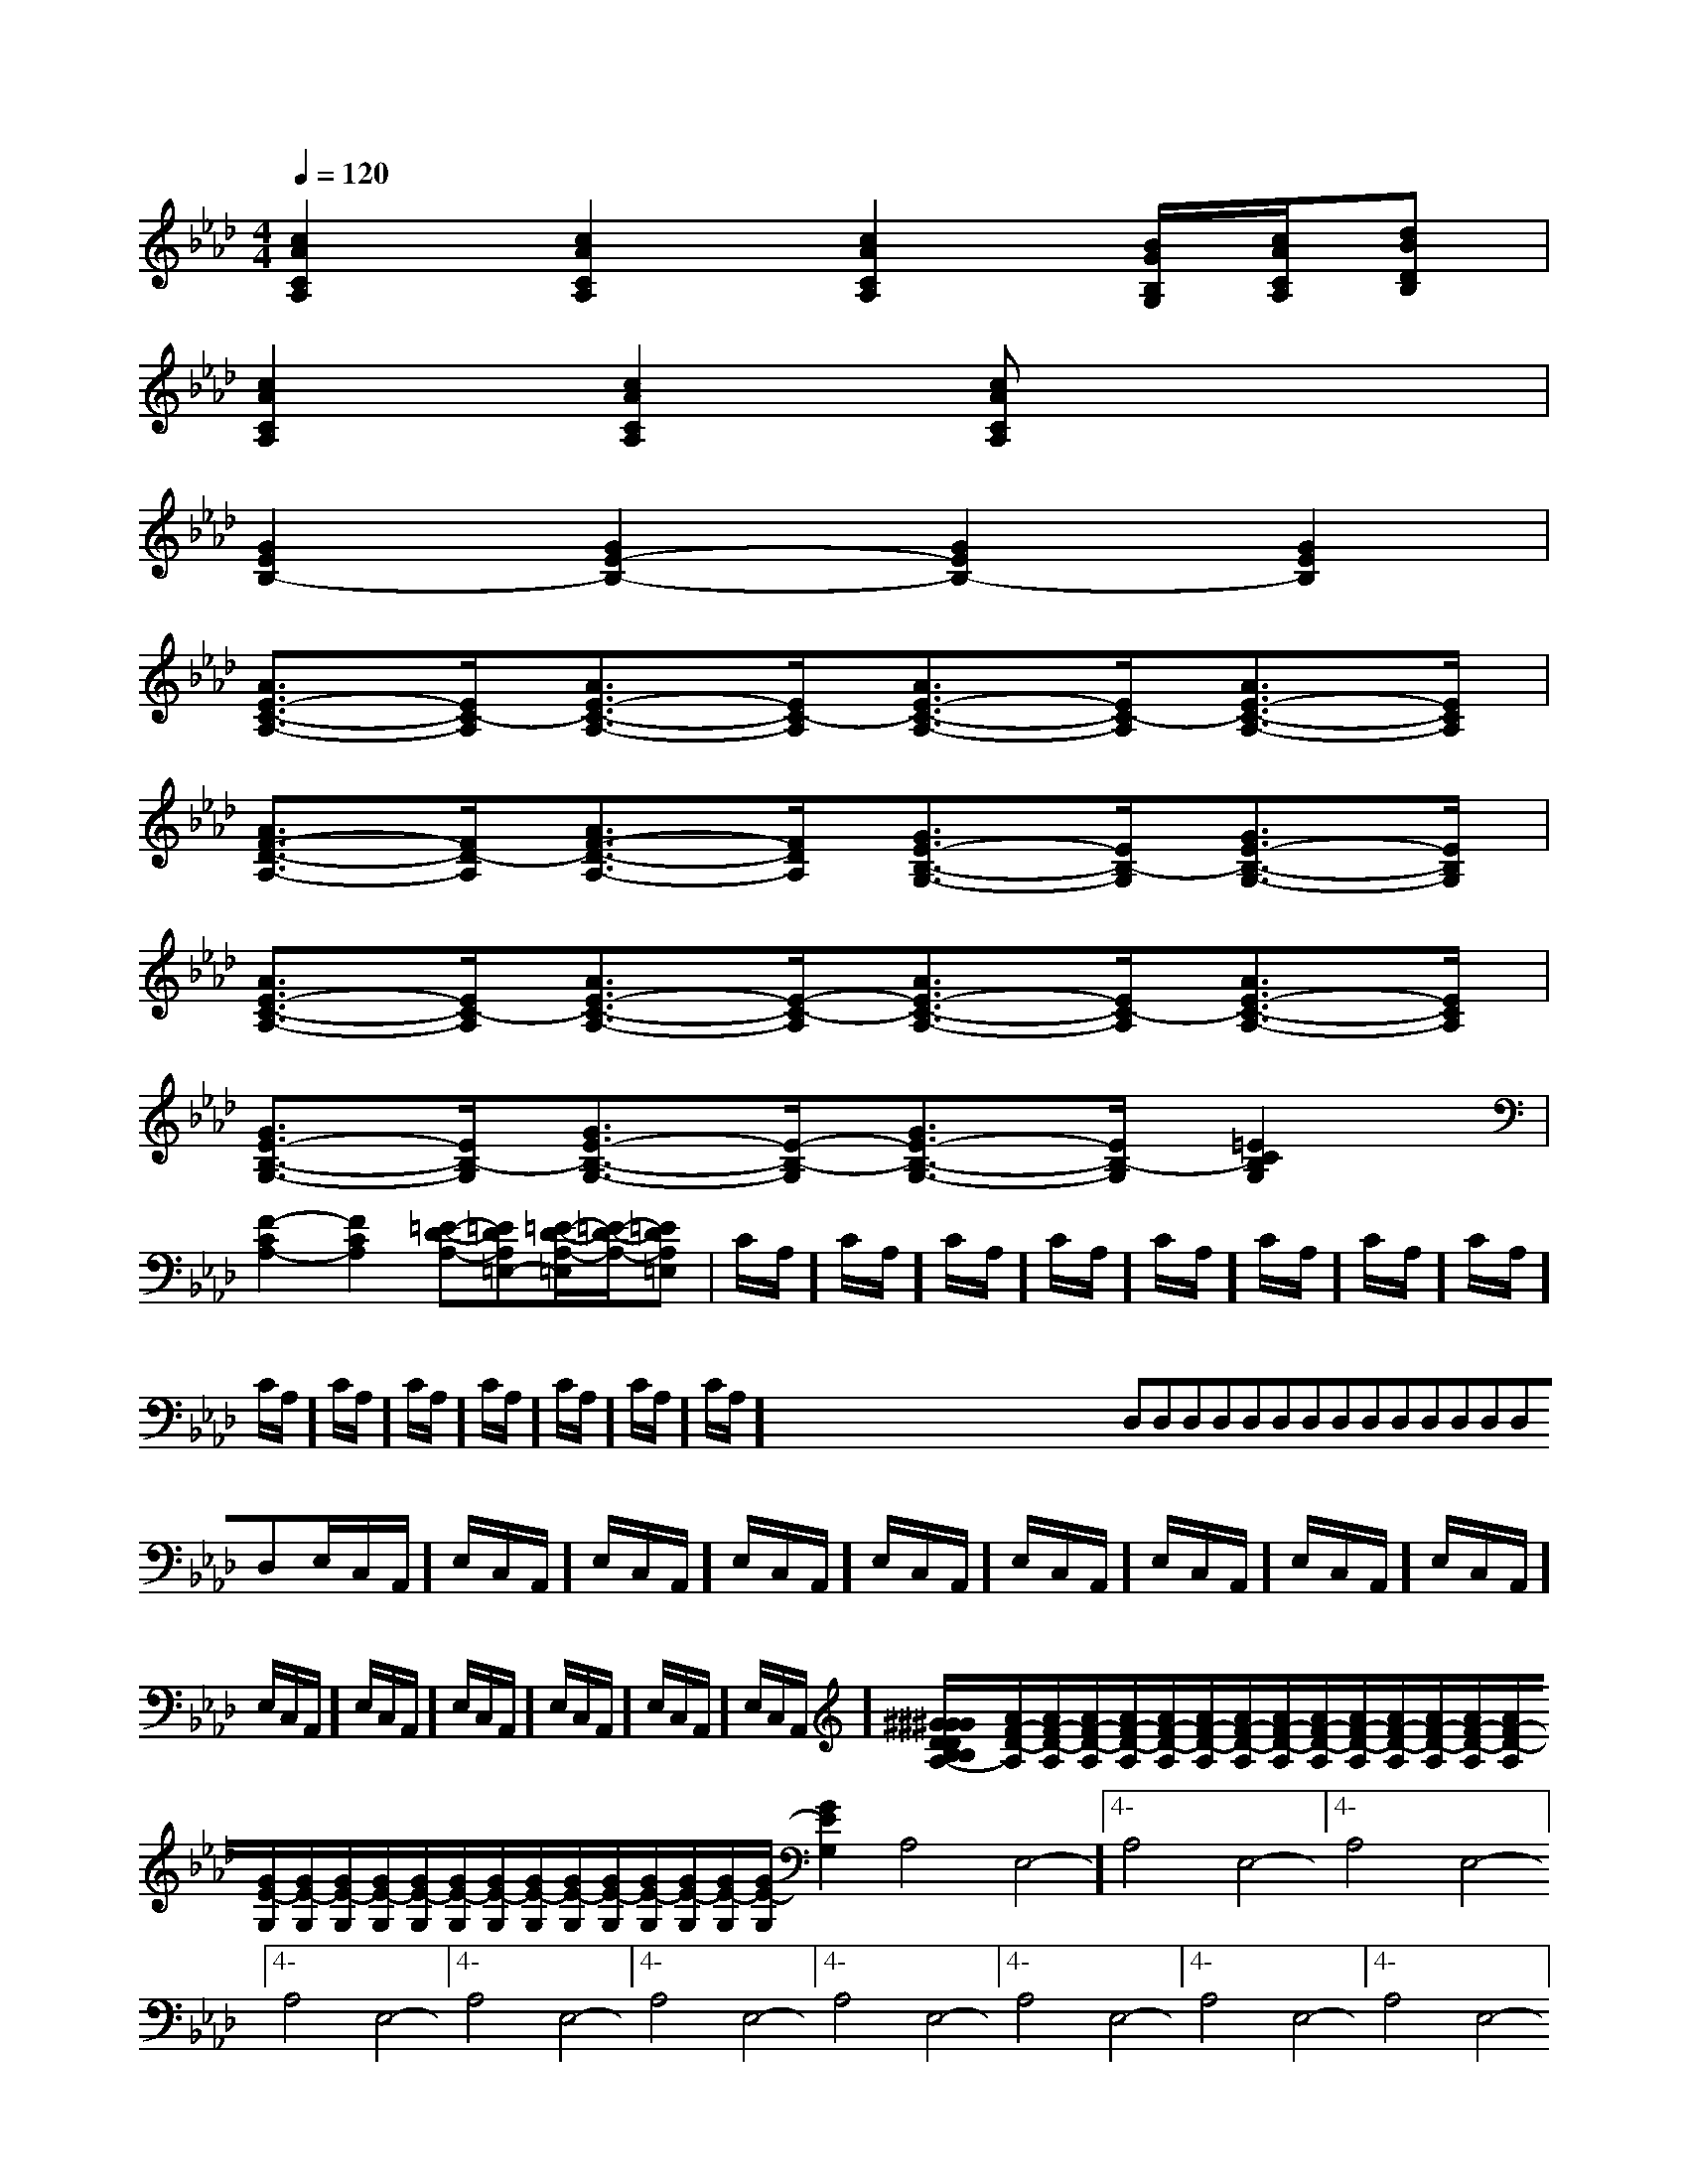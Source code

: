 X:1
T:
M:4/4
L:1/8
Q:1/4=120
K:Ab
%4flats
%%MIDI program 0
%%MIDI program 0
V:1
%%MIDI program 24
[c2A2C2A,2][c2A2C2A,2][c2A2C2A,2][B/2G/2B,/2G,/2][c/2A/2C/2A,/2][dBDB,]|
[c2A2C2A,2][c2A2C2A,2][cACA,]x3|
[G2E2B,2-][G2E2-B,2-][G2E2B,2-][G2E2B,2]|
[A3/2E3/2-C3/2-A,3/2-][E/2C/2-A,/2][A3/2E3/2-C3/2-A,3/2-][E/2C/2-A,/2][A3/2E3/2-C3/2-A,3/2-][E/2C/2-A,/2][A3/2E3/2-C3/2-A,3/2-][E/2C/2A,/2]|
[A3/2F3/2-D3/2-A,3/2-][F/2D/2-A,/2][A3/2F3/2-D3/2-A,3/2-][F/2D/2A,/2][G3/2E3/2-B,3/2-G,3/2-][E/2B,/2-G,/2][G3/2E3/2-B,3/2-G,3/2-][E/2B,/2G,/2]|
[A3/2E3/2-C3/2-A,3/2-][E/2C/2-A,/2][A3/2E3/2-C3/2-A,3/2-][E/2-C/2-A,/2][A3/2E3/2-C3/2-A,3/2-][E/2C/2-A,/2][A3/2E3/2-C3/2-A,3/2-][E/2C/2A,/2]|
[G3/2E3/2-B,3/2-G,3/2-][E/2B,/2-G,/2][G3/2E3/2-B,3/2-G,3/2-][E/2-B,/2-G,/2][G3/2E3/2-B,3/2-G,3/2-][E/2B,/2-G,/2][=E2C2B,2G,2]|
[F2-C2A,2-][F2C2A,2][=E-D-A,-][=EDA,=E,-][=E/2-D/2-A,/2-=E,/2][=E/2-D/2-A,/2-][=EDA,=E,]|C/2A,/2]C/2A,/2]C/2A,/2]C/2A,/2]C/2A,/2]C/2A,/2]C/2A,/2]C/2A,/2]C/2A,/2]C/2A,/2]C/2A,/2]C/2A,/2]C/2A,/2]C/2A,/2]C/2A,/2]x/2x/2x/2x/2x/2x/2x/2x/2x/2x/2x/2x/2x/2x/2x/2D,D,D,D,D,D,D,D,D,D,D,D,D,D,D,E,/2C,/2A,,/2]E,/2C,/2A,,/2]E,/2C,/2A,,/2]E,/2C,/2A,,/2]E,/2C,/2A,,/2]E,/2C,/2A,,/2]E,/2C,/2A,,/2]E,/2C,/2A,,/2]E,/2C,/2A,,/2]E,/2C,/2A,,/2]E,/2C,/2A,,/2]E,/2C,/2A,,/2]E,/2C,/2A,,/2]E,/2C,/2A,,/2]E,/2C,/2A,,/2][^GDB,[^GDB,[^GDB,[^GDB,[^GDB,[^GDB,[^GDB,[^GDB,[^GDB,[^GDB,[^GDB,[^GDB,[^GDB,[^GDB,[^GDB,[A/2F/2-D/2-A,/2][A/2F/2-D/2-A,/2][A/2F/2-D/2-A,/2][A/2F/2-D/2-A,/2][A/2F/2-D/2-A,/2][A/2F/2-D/2-A,/2][A/2F/2-D/2-A,/2][A/2F/2-D/2-A,/2][A/2F/2-D/2-A,/2][A/2F/2-D/2-A,/2][A/2F/2-D/2-A,/2][A/2F/2-D/2-A,/2][A/2F/2-D/2-A,/2][A/2F/2-D/2-A,/2][A/2F/2-D/2-A,/2][G/2E/2-G,/2][G/2E/2-G,/2][G/2E/2-G,/2][G/2E/2-G,/2][G/2E/2-G,/2][G/2E/2-G,/2][G/2E/2-G,/2][G/2E/2-G,/2][G/2E/2-G,/2][G/2E/2-G,/2][G/2E/2-G,/2][G/2E/2-G,/2][G/2E/2-G,/2][G/2E/2-G,/2][G/2E/2-G,/2]4-A,4-E,4-]4-A,4-E,4-]4-A,4-E,4-]4-A,4-E,4-]4-A,4-E,4-]4-A,4-E,4-]4-A,4-E,4-]4-A,4-E,4-]4-A,4-E,4-]4-A,4-E,4-]4-A,4-E,4-]4-A,4-E,4-]4-A,4-E,4-]4-A,4-E,4-]4-A,4-E,4-]c/2G/2]c/2G/2]c/2G/2]c/2G/2]c/2G/2]c/2G/2]c/2G/2]c/2G/2]c/2G/2]c/2G/2]c/2G/2]c/2G/2]c/2G/2]c/2G/2]c/2G/2][cD,-][cD,-][cD,-][cD,-][cD,-][cD,-][cD,-][cD,-][cD,-][cD,-][cD,-][cD,-][cD,-][cD,-][cD,-]-C-A,]-C-A,]-C-A,]-C-A,]-C-A,]-C-A,]-C-A,]-C-A,]-C-A,]-C-A,]-C-A,]-C-A,]-C-A,]-C-A,]-C-A,][G/2E/2-E,/2-][G/2E/2-E,/2-][G/2E/2-E,/2-][G/2E/2-E,/2-][G/2E/2-E,/2-][G/2E/2-E,/2-][G/2E/2-E,/2-][G/2E/2-E,/2-][G/2E/2-E,/2-][G/2E/2-E,/2-][G/2E/2-E,/2-][G/2E/2-E,/2-][G/2E/2-E,/2-][G/2E/2-E,/2-][G/2E/2-E,/2-][GD-C[GD-C[GD-C[GD-C[GD-C[GD-C[GD-C[GD-C[GD-C[GD-C[GD-C[GD-C[GD-C[GD-C[GD-CC/2C/2C/2C/2C/2C/2C/2C/2C/2C/2C/2C/2C/2C/2C/2C/2C/2C/2C/2C/2C/2C/2C/2C/2C/2C/2C/2C/2C/2C/2[AC,][AC,][AC,][AC,][AC,][AC,][AC,][AC,][AC,][AC,][AC,][AC,][AC,][AC,][AC,][^G/2C/2][^G/2C/2][^G/2C/2][^G/2C/2][^G/2C/2][^G/2C/2][^G/2C/2][^G/2C/2][^G/2C/2][^G/2C/2][^G/2C/2][^G/2C/2][^G/2C/2][^G/2C/2][^G/2C/2]A,,/2x/2A,,/2x/2A,,/2x/2A,,/2x/2A,,/2x/2A,,/2x/2A,,/2x/2A,,/2x/2A,,/2x/2A,,/2x/2A,,/2x/2A,,/2x/2A,,/2x/2A,,/2x/2A,,/2x/2A,,/2x/2A,,/2x/2A,,/2x/2A,,/2x/2A,,/2x/2A,,/2x/2A,,/2x/2A,,/2x/2A,,/2x/2A,,/2x/2A,,/2x/2A,,/2x/2A,,/2x/2A,,/2x/2A,,/2x/2A,,/2x/2A,,/2x/2A,,/2x/2A,,/2x/2A,,/2x/2A,,/2x/2A,,/2x/2A,,/2x/2A,,/2x/2A,,/2x/2A,,/2x/2A,,/2x/2A,,/2x/2A,,/2x/2A,,/2x/2[BB,-B,,-][BB,-B,,-][BB,-B,,-][BB,-B,,-][BB,-B,,-][BB,-B,,-][BB,-B,,-][BB,-B,,-][BB,-B,,-][BB,-B,,-][BB,-B,,-][BB,-B,,-][BB,-B,,-][BB,-B,,-]E,/2]E,/2]E,/2]E,/2]E,/2]E,/2]E,/2]E,/2]